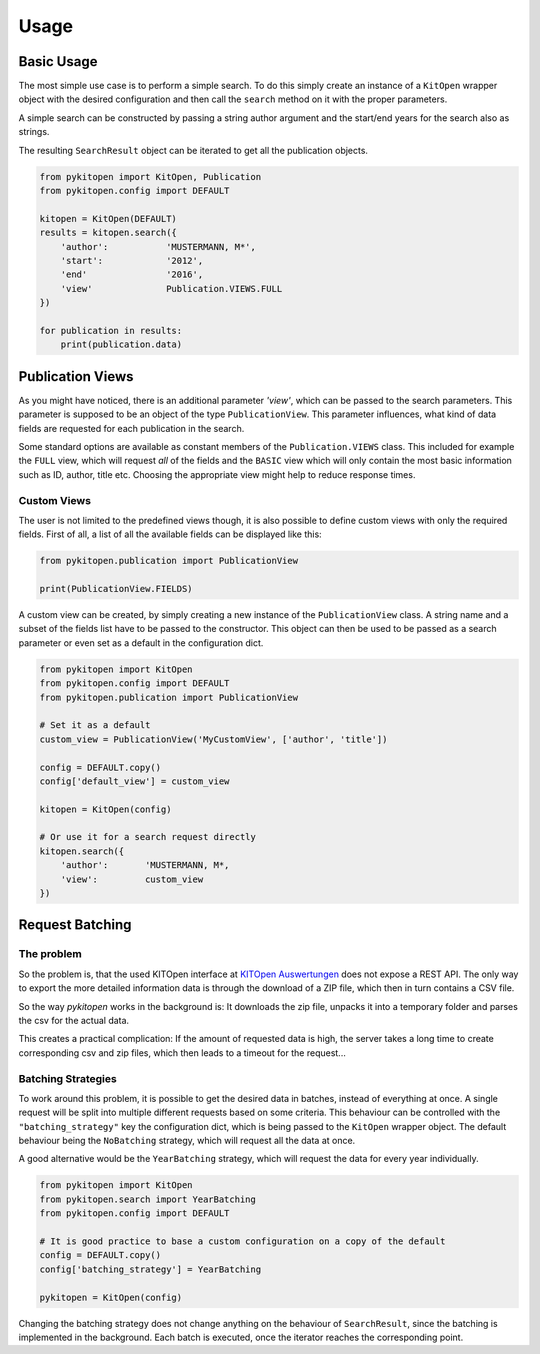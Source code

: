 =====
Usage
=====

Basic Usage
-----------

The most simple use case is to perform a simple search. To do this simply create an instance
of a ``KitOpen`` wrapper object with the desired configuration and then call the ``search``
method on it with the proper parameters.

A simple search can be constructed by passing a string author argument and the start/end years
for the search also as strings.

The resulting ``SearchResult`` object can be iterated to get all the publication objects.

.. code:: python

    from pykitopen import KitOpen, Publication
    from pykitopen.config import DEFAULT

    kitopen = KitOpen(DEFAULT)
    results = kitopen.search({
        'author':           'MUSTERMANN, M*',
        'start':            '2012',
        'end'               '2016',
        'view'              Publication.VIEWS.FULL
    })

    for publication in results:
        print(publication.data)

Publication Views
-----------------

As you might have noticed, there is an additional parameter *'view'*, which can be passed to the search parameters.
This parameter is supposed to be an object of the type ``PublicationView``. This parameter influences, what kind of
data fields are requested for each publication in the search.

Some standard options are available as constant members of the ``Publication.VIEWS`` class. This included for example
the ``FULL`` view, which will request *all* of the fields and the ``BASIC`` view which will only contain the most basic
information such as ID, author, title etc. Choosing the appropriate view might help to reduce response times.

Custom Views
""""""""""""

The user is not limited to the predefined views though, it is also possible to define custom views with only the
required fields. First of all, a list of all the available fields can be displayed like this:

.. code:: python

    from pykitopen.publication import PublicationView

    print(PublicationView.FIELDS)

A custom view can be created, by simply creating a new instance of the ``PublicationView`` class. A string name and a
subset of the fields list have to be passed to the constructor. This object can then be used to be passed as a search
parameter or even set as a default in the configuration dict.

.. code:: python

    from pykitopen import KitOpen
    from pykitopen.config import DEFAULT
    from pykitopen.publication import PublicationView

    # Set it as a default
    custom_view = PublicationView('MyCustomView', ['author', 'title'])

    config = DEFAULT.copy()
    config['default_view'] = custom_view

    kitopen = KitOpen(config)

    # Or use it for a search request directly
    kitopen.search({
        'author':       'MUSTERMANN, M*,
        'view':         custom_view
    })

Request Batching
----------------

The problem
"""""""""""

So the problem is, that the used KITOpen interface at `KITOpen Auswertungen <https://publikationen.bibliothek.kit.edu/auswertungen/>`_
does not expose a REST API. The only way to export the more detailed information data is through the download of a ZIP
file, which then in turn contains a CSV file.

So the way *pykitopen* works in the background is: It downloads the zip file, unpacks it into a temporary folder and
parses the csv for the actual data.

This creates a practical complication: If the amount of requested data is high, the server takes a long time to create
corresponding csv and zip files, which then leads to a timeout for the request...

Batching Strategies
"""""""""""""""""""

To work around this problem, it is possible to get the desired data in batches, instead of everything at once. A single
request will be split into multiple different requests based on some criteria. This behaviour can be controlled with
the ``"batching_strategy"`` key the configuration dict, which is being passed to the ``KitOpen`` wrapper object. The
default behaviour being the ``NoBatching`` strategy, which will request all the data at once.

A good alternative would be the ``YearBatching`` strategy, which will request the data for every year
individually.

.. code:: python

    from pykitopen import KitOpen
    from pykitopen.search import YearBatching
    from pykitopen.config import DEFAULT

    # It is good practice to base a custom configuration on a copy of the default
    config = DEFAULT.copy()
    config['batching_strategy'] = YearBatching

    pykitopen = KitOpen(config)

Changing the batching strategy does not change anything on the behaviour of ``SearchResult``,
since the batching is implemented in the background. Each batch is executed, once the iterator reaches the
corresponding point.

